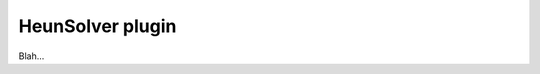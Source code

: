 .. _plugins_solver_heunSolver:

===================
 HeunSolver plugin
===================

Blah...
